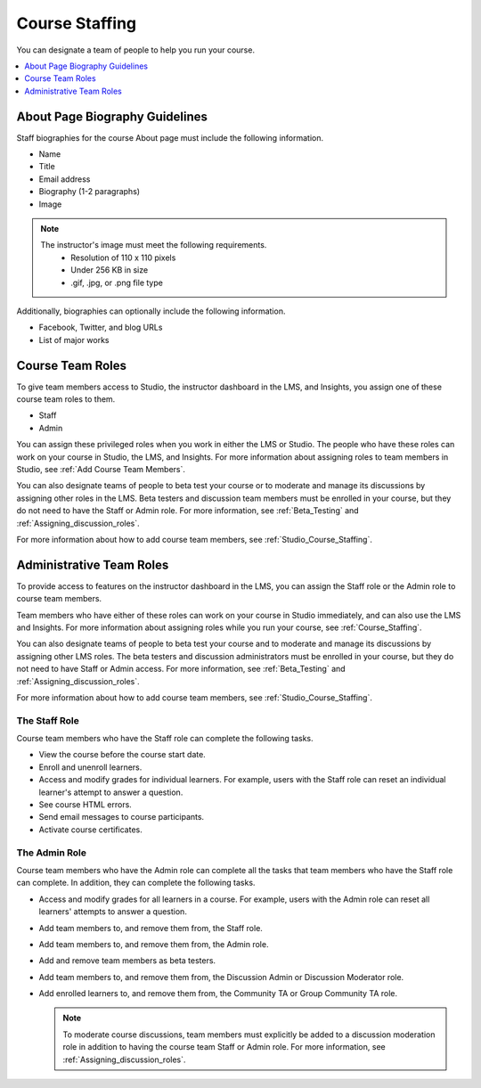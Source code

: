 .. _Course_Staffing:

###############
Course Staffing
###############

You can designate a team of people to help you run your course.

.. only:: Partners

  You designate the staff that will be visible on the About page for a specific
  course run in Publisher. For more information, see :ref:`Pub Creating a
  Course Run`.

  You can also add staff members in Studio. For more information, see :ref:`Studio_Course_Staffing`.

.. only:: Open_edX

  You add staff members in Studio. For more information, see
  :ref:`Studio_Course_Staffing`.

.. contents::
  :local:
  :depth: 1

.. _Staff Biography Guidelines:

************************************
About Page Biography Guidelines
************************************

Staff biographies for the course About page must include the following information.

* Name
* Title
* Email address
* Biography (1-2 paragraphs)
* Image

.. note::
  The instructor's image must meet the following requirements.
    * Resolution of 110 x 110 pixels
    * Under 256 KB in size
    * .gif, .jpg, or .png file type

Additionally, biographies can optionally include the following information.

* Facebook, Twitter, and blog URLs
* List of major works

.. only:: Partners

  You add staff biographies on the page for the course run in Publisher. For
  more information, see :ref:`Pub Creating a Course Run`.

.. only:: Open_edX

 For information about how to enter this information in your course About page,
 see :ref:`Creating a Course About Page`.

.. _About the Course Team Roles:

*****************
Course Team Roles
*****************

To give team members access to Studio, the instructor dashboard in the LMS, and
Insights, you assign one of these course team roles to them.

* Staff

* Admin

You can assign these privileged roles when you work in either the LMS or
Studio. The people who have these roles can work on your course in Studio, the
LMS, and Insights. For more information about assigning roles to team members
in Studio, see :ref:`Add Course Team Members`.

You can also designate teams of people to beta test your course or to moderate
and manage its discussions by assigning other roles in the LMS. Beta testers
and discussion team members must be enrolled in your course, but they do not
need to have the Staff or Admin role. For more information, see
:ref:`Beta_Testing` and :ref:`Assigning_discussion_roles`.

For more information about how to add course team members, see
:ref:`Studio_Course_Staffing`.

.. _Administrative Team Roles:

****************************
Administrative Team Roles
****************************

To provide access to features on the instructor dashboard in the LMS, you
can assign the Staff role or the Admin role to course team members.

Team members who have either of these roles can work on your course in Studio
immediately, and can also use the LMS and Insights. For more information about
assigning roles while you run your course, see :ref:`Course_Staffing`.

You can also designate teams of people to beta test your course and to
moderate and manage its discussions by assigning other LMS roles. The beta
testers and discussion administrators must be enrolled in your course, but
they do not need to have Staff or Admin access. For more information, see
:ref:`Beta_Testing` and :ref:`Assigning_discussion_roles`.

For more information about how to add course team members, see
:ref:`Studio_Course_Staffing`.


==================
The Staff Role
==================

Course team members who have the Staff role can complete the following tasks.

* View the course before the course start date.

* Enroll and unenroll learners.

* Access and modify grades for individual learners. For example, users with the
  Staff role can reset an individual learner's attempt to answer a question.

* See course HTML errors.

* Send email messages to course participants.

* Activate course certificates.

==================
The Admin Role
==================

Course team members who have the Admin role can complete all the tasks that team
members who have the Staff role can complete. In addition, they can complete the
following tasks.

* Access and modify grades for all learners in a course. For example, users
  with the Admin role can reset all learners' attempts to answer a question.

* Add team members to, and remove them from, the Staff role.

* Add team members to, and remove them from, the Admin role.

* Add and remove team members as beta testers.

* Add team members to, and remove them from, the Discussion Admin or
  Discussion Moderator role.

* Add enrolled learners to, and remove them from, the Community TA or Group
  Community TA role.

  .. note:: To moderate course discussions, team members must explicitly be
     added to a discussion moderation role in addition to having the course
     team Staff or Admin role. For more information, see
     :ref:`Assigning_discussion_roles`.


